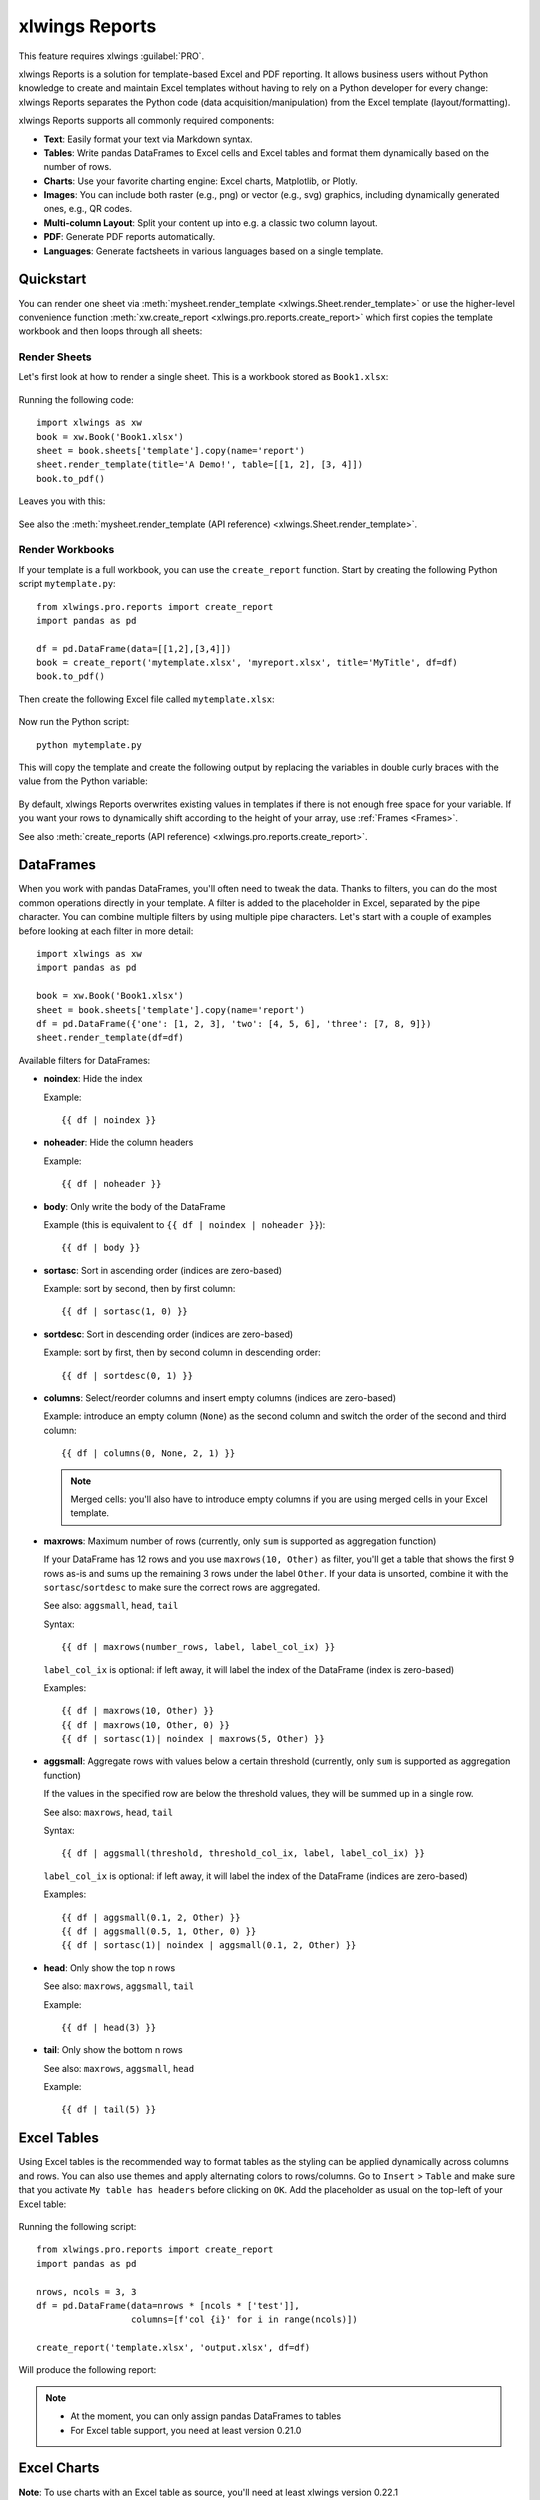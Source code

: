 .. _reports_quickstart:

xlwings Reports
===============

This feature requires xlwings :guilabel:`PRO`.

xlwings Reports is a solution for template-based Excel and PDF reporting. It allows business users without Python knowledge to create and maintain Excel templates without having to rely on a Python developer for every change: xlwings Reports separates the Python code (data acquisition/manipulation) from the Excel template (layout/formatting).

xlwings Reports supports all commonly required components:

* **Text**: Easily format your text via Markdown syntax.
* **Tables**: Write pandas DataFrames to Excel cells and Excel tables and format them dynamically based on the number of rows.
* **Charts**: Use your favorite charting engine: Excel charts, Matplotlib, or Plotly.
* **Images**: You can include both raster (e.g., png) or vector (e.g., svg) graphics, including dynamically generated ones, e.g., QR codes.
* **Multi-column Layout**: Split your content up into e.g. a classic two column layout.
* **PDF**: Generate PDF reports automatically.
* **Languages**: Generate factsheets in various languages based on a single template.

Quickstart
----------

You can render one sheet via :meth:`mysheet.render_template <xlwings.Sheet.render_template>` or use the higher-level convenience function :meth:`xw.create_report <xlwings.pro.reports.create_report>` which first copies the template workbook and then loops through all sheets:

Render Sheets
*************

Let's first look at how to render a single sheet. This is a workbook stored as ``Book1.xlsx``:

.. figure:: images/sheet_rendering1.png
    :scale: 60%

Running the following code::

    import xlwings as xw
    book = xw.Book('Book1.xlsx')
    sheet = book.sheets['template'].copy(name='report')
    sheet.render_template(title='A Demo!', table=[[1, 2], [3, 4]])
    book.to_pdf()

Leaves you with this:

.. figure:: images/sheet_rendering2.png
    :scale: 60%

See also the :meth:`mysheet.render_template (API reference) <xlwings.Sheet.render_template>`.

.. versionadded:: 0.22.0

Render Workbooks
****************

If your template is a full workbook, you can use the ``create_report`` function. Start by creating the following Python script ``mytemplate.py``::

    from xlwings.pro.reports import create_report
    import pandas as pd

    df = pd.DataFrame(data=[[1,2],[3,4]])
    book = create_report('mytemplate.xlsx', 'myreport.xlsx', title='MyTitle', df=df)
    book.to_pdf()

Then create the following Excel file called ``mytemplate.xlsx``:

.. figure:: images/mytemplate.png

Now run the Python script::

    python mytemplate.py

This will copy the template and create the following output by replacing the variables in double curly braces with
the value from the Python variable:

.. figure:: images/myreport.png

By default, xlwings Reports overwrites existing values in templates if there is not enough free space for your variable.
If you want your rows to dynamically shift according to the height of your array, use :ref:`Frames <Frames>`.

See also :meth:`create_reports (API reference) <xlwings.pro.reports.create_report>`.

DataFrames
----------

When you work with pandas DataFrames, you'll often need to tweak the data. Thanks to filters, you can do the most common operations directly in your template. A filter is added to the placeholder in Excel, separated by the pipe character. You can combine multiple filters by using multiple pipe characters. Let's start with a couple of examples before looking at each filter in more detail::

    import xlwings as xw
    import pandas as pd

    book = xw.Book('Book1.xlsx')
    sheet = book.sheets['template'].copy(name='report')
    df = pd.DataFrame({'one': [1, 2, 3], 'two': [4, 5, 6], 'three': [7, 8, 9]})
    sheet.render_template(df=df)

.. figure:: images/reports_df_filters.png

Available filters for DataFrames:

* **noindex**: Hide the index

  Example::

  {{ df | noindex }}

* **noheader**: Hide the column headers

  Example::

  {{ df | noheader }}

* **body**: Only write the body of the DataFrame

  Example (this is equivalent to ``{{ df | noindex | noheader }}``)::

  {{ df | body }}

* **sortasc**: Sort in ascending order (indices are zero-based)

  Example: sort by second, then by first column::

  {{ df | sortasc(1, 0) }}

* **sortdesc**: Sort in descending order (indices are zero-based)

  Example: sort by first, then by second column in descending order::

  {{ df | sortdesc(0, 1) }}

* **columns**: Select/reorder columns and insert empty columns (indices are zero-based)

  Example: introduce an empty column (``None``) as the second column and switch the order of the second and third column::

    {{ df | columns(0, None, 2, 1) }}

  .. note::
    Merged cells: you'll also have to introduce empty columns if you are using merged cells in your Excel template.

* **maxrows**: Maximum number of rows (currently, only ``sum`` is supported as aggregation function)

  If your DataFrame has 12 rows and you use ``maxrows(10, Other)`` as filter, you'll get a table that shows the first 9 rows as-is and sums up the remaining 3 rows under the label ``Other``. If your data is unsorted, combine it with the ``sortasc``/``sortdesc`` to make sure the correct rows are aggregated.

  See also: ``aggsmall``, ``head``, ``tail``

  Syntax::

  {{ df | maxrows(number_rows, label, label_col_ix) }}

  ``label_col_ix`` is optional: if left away, it will label the index of the DataFrame (index is zero-based)

  Examples::

  {{ df | maxrows(10, Other) }}
  {{ df | maxrows(10, Other, 0) }}
  {{ df | sortasc(1)| noindex | maxrows(5, Other) }}

* **aggsmall**: Aggregate rows with values below a certain threshold (currently, only ``sum`` is supported as aggregation function)

  If the values in the specified row are below the threshold values, they will be summed up in a single row.

  See also: ``maxrows``, ``head``, ``tail``

  Syntax::

  {{ df | aggsmall(threshold, threshold_col_ix, label, label_col_ix) }}

  ``label_col_ix`` is optional: if left away, it will label the index of the DataFrame (indices are zero-based)

  Examples::

  {{ df | aggsmall(0.1, 2, Other) }}
  {{ df | aggsmall(0.5, 1, Other, 0) }}
  {{ df | sortasc(1)| noindex | aggsmall(0.1, 2, Other) }}

* **head**: Only show the top n rows

  See also: ``maxrows``, ``aggsmall``, ``tail``

  Example::

  {{ df | head(3) }}

* **tail**: Only show the bottom n rows

  See also: ``maxrows``, ``aggsmall``, ``head``

  Example::

  {{ df | tail(5) }}

.. _excel_tables_reports:

Excel Tables
------------

Using Excel tables is the recommended way to format tables as the styling can be applied dynamically across columns and rows. You can also use themes and apply alternating colors to rows/columns. Go to ``Insert`` > ``Table`` and make sure that you activate ``My table has headers`` before clicking on ``OK``. Add the placeholder as usual on the top-left of your Excel table:

.. figure:: images/excel_table_template.png

Running the following script::

    from xlwings.pro.reports import create_report
    import pandas as pd

    nrows, ncols = 3, 3
    df = pd.DataFrame(data=nrows * [ncols * ['test']],
                      columns=[f'col {i}' for i in range(ncols)])

    create_report('template.xlsx', 'output.xlsx', df=df)

Will produce the following report:

.. figure:: images/excel_table_report.png

.. note::
    * At the moment, you can only assign pandas DataFrames to tables
    * For Excel table support, you need at least version 0.21.0

Excel Charts
------------

**Note**: To use charts with an Excel table as source, you'll need at least xlwings version 0.22.1

To use Excel charts in your reports, follow this process:

1. Add some sample/dummy data to your Excel template:

    .. figure:: images/reports_chart1.png

2. If your data source is dynamic, turn it into an Excel Table (``Insert`` > ``Table``). Make sure you do this *before* adding the chart in the next step.

    .. figure:: images/reports_chart2.png

3. Add your chart and style it:

    .. figure:: images/reports_chart3.png

4. Reduce the Excel table to a 2 x 2 range and add the placeholder in the top-left corner (in our example ``chart_data``) . You can leave in some dummy data or clear the values of the Excel table:

    .. figure:: images/reports_chart4.png

5. Assuming your file is called ``mytemplate.xlsx`` and your sheet ``template`` like on the previous screenshot, you can run the following code::

    import xlwings as xw
    import pandas as pd

    df = pd.DataFrame(data={'Q1': [1000, 2000, 3000],
                            'Q2': [4000, 5000, 6000],
                            'Q3': [7000, 8000, 9000]},
                      index=['North', 'South', 'West'])

    book = xw.Book("mytemplate.xlsx")
    sheet = book.sheets['template'].copy(name='report')
    sheet.render_template(chart_data=df)

This will produce the following report, with the chart source correctly adjusted:

    .. figure:: images/reports_chart5.png

**Note**: If you don't want the source data on your report, you might want to place it on a separate sheet. It's easiest if you add and design the chart on the separate sheet, before cutting the chart and pasting it on your report template.

Images
------

Images are inserted so that the cell with the placeholder will become the top-left corner of the image. For example, write the following placeholder into you desired cell: ``{{ logo }}``, then run the following code::

    import xlwings as xw
    from xlwings.pro.reports import Image

    book = xw.Book('Book1.xlsx')
    sheet = book.sheets['template'].copy(name='report')
    sheet.render_template(logo=Image(r'C:\path\to\logo.png'))

**Note**: ``Image`` also accepts a ``pathlib.Path`` object instead of a string.

If you want to use vector-based graphics, you can use ``svg`` on Windows and ``eps`` on macOS. You can control the appearance of your image by applying filters on your placeholder.

Available filters for Images:

* **width**: Set the width in pixels (height will be scaled proportionally).

  Example::

  {{ logo | width(200) }}

* **height**: Set the height in pixels (width will be scaled proportionally).

  Example::

  {{ logo | height(200) }}

* **width and height**: Setting both width and height will distort the proportions of the image!

  Example::

  {{ logo | height(200) | width(200) }}

* **scale**: Scale your image using a factor (height and width will be scaled proportionally).

  Example::

  {{ logo | scale(1.2) }}


Matplotlib and Plotly Plots
---------------------------

For a general introduction on how to handle Matplotlib and Plotly, see also: :ref:`matplotlib`. There, you'll also find the prerequisites to be able to export Plotly charts as pictures.

Matplotlib
**********

Write the following placeholder in the cell where you want to paste the Matplotlib plot: ``{{ lineplot }}``. Then run the following code to get your Matplotlib Figure object::

    import matplotlib.pyplot as plt
    import xlwings as xw

    fig = plt.figure()
    plt.plot([1, 2, 3])

    book = xw.Book('Book1.xlsx')
    sheet = book.sheets['template'].copy(name='report')
    sheet.render_template(lineplot=fig)

Plotly
******

Plotly works practically the same::

    import plotly.express as px
    import xlwings as xw

    fig = px.line(x=["a","b","c"], y=[1,3,2], title="A line plot")
    book = xw.Book('Book1.xlsx')
    sheet = book.sheets['template'].copy(name='report')
    sheet.render_template(lineplot=fig)

To change the appearance of the Matplotlib or Plotly plot, you can use the same filters as with images, namely:

* width
* height
* size

Additionally, you can use the following filter:

* **format**: allows to change the default image format from ``png`` to e.g., ``svg`` on Windows or ``eps`` on macOS, which will export the plot as vector graphics. As an example, to make the chart smaller and use the ``svg`` format, you would write the following placeholder::

    {{ lineplot | scale(0.8) | format(svg) }}

Text
----

You can work with placeholders in text that lives in cells or shapes like text boxes. If you have more than just a few words, text boxes usually make more sense as they won't impact the row height no matter how you style them. This is key to getting a consistent multi-page report.

Simple Text without Formatting
******************************

.. versionadded:: 0.21.4

You can use any shapes like rectangles or circles, not just text boxes::

    from xlwings.pro.reports import create_report

    create_report('template.xlsx', 'output.xlsx', temperature=12.3)

This code turns this template:

.. figure:: images/shape_text_template.png

into this report:

.. figure:: images/shape_text_report.png

While this works for simple text, you will lose the formatting if you have any. To prevent that, use a ``Markdown`` object:

Markdown Formatting
*******************

.. versionadded:: 0.23.0

You can format text in cells or shapes via Markdown syntax. Note that you can also use placeholders in the Markdown text that will take the values from the variables you supply via the ``render_template`` or ``create_report`` functions::

    import xlwings as xw
    from xlwings.pro import Markdown

    mytext = """\
    # Title

    Text **bold** and *italic*

    * A first bullet
    * A second bullet

    # {{ second_title }}

    This paragraph has a line break.
    Another line.
    """

    # The first sheet requires a shape as shown on the screenshot
    sheet = xw.sheets.active
    sheet.render_template(myplaceholder=Markdown(mytext),
                          second_title='Another Title')

This will render this template with the placeholder in a cell and a shape:

.. figure:: images/markdown_template.png

Like this (this uses the default formatting):

.. figure:: images/markdown1.png

For more details about Markdown, especially about how to change the styling, see :ref:`markdown`.


.. _frames:

Frames: Dynamic, multi-column Layout
------------------------------------

Frames are vertical containers in which content is being aligned according to their height. That is,
within Frames:

* Variables do not overwrite existing cell values as they do without Frames.
* Formatting is applied dynamically, depending on the number of rows your object uses in Excel

To use Frames, insert ``<frame>`` into **row 1** of your Excel template wherever you want a new dynamic column
to start. Row 1 will be removed automatically when creating the report. Frames go from one
``<frame>`` to the next ``<frame>`` or the right border of the used range.

How Frames behave is best demonstrated with an example:
The following screenshot defines two frames. The first one goes from column A to column E and the second one
goes from column F to column I, since this is the last column that is used.

You can define and format table-like objects by formatting exactly

* one header and
* one data row

as shown in the screenshot:

.. figure:: images/frame_template.png

You could also use Excel Tables, as they can make formatting easier.

Running the following code::

    from xlwings.pro.reports import create_report
    import pandas as pd

    df1 = pd.DataFrame([[1, 2, 3], [4, 5, 6], [7, 8, 9]])
    df2 = pd.DataFrame([[1, 2, 3], [4, 5, 6], [7, 8, 9], [10, 11, 12], [13, 14, 15]])

    data = dict(df1=df1, df2=df2)

    create_report('my_template.xlsx',
                  'my_report.xlsx',
                  **data)

will generate this report:

.. figure:: images/frame_report.png